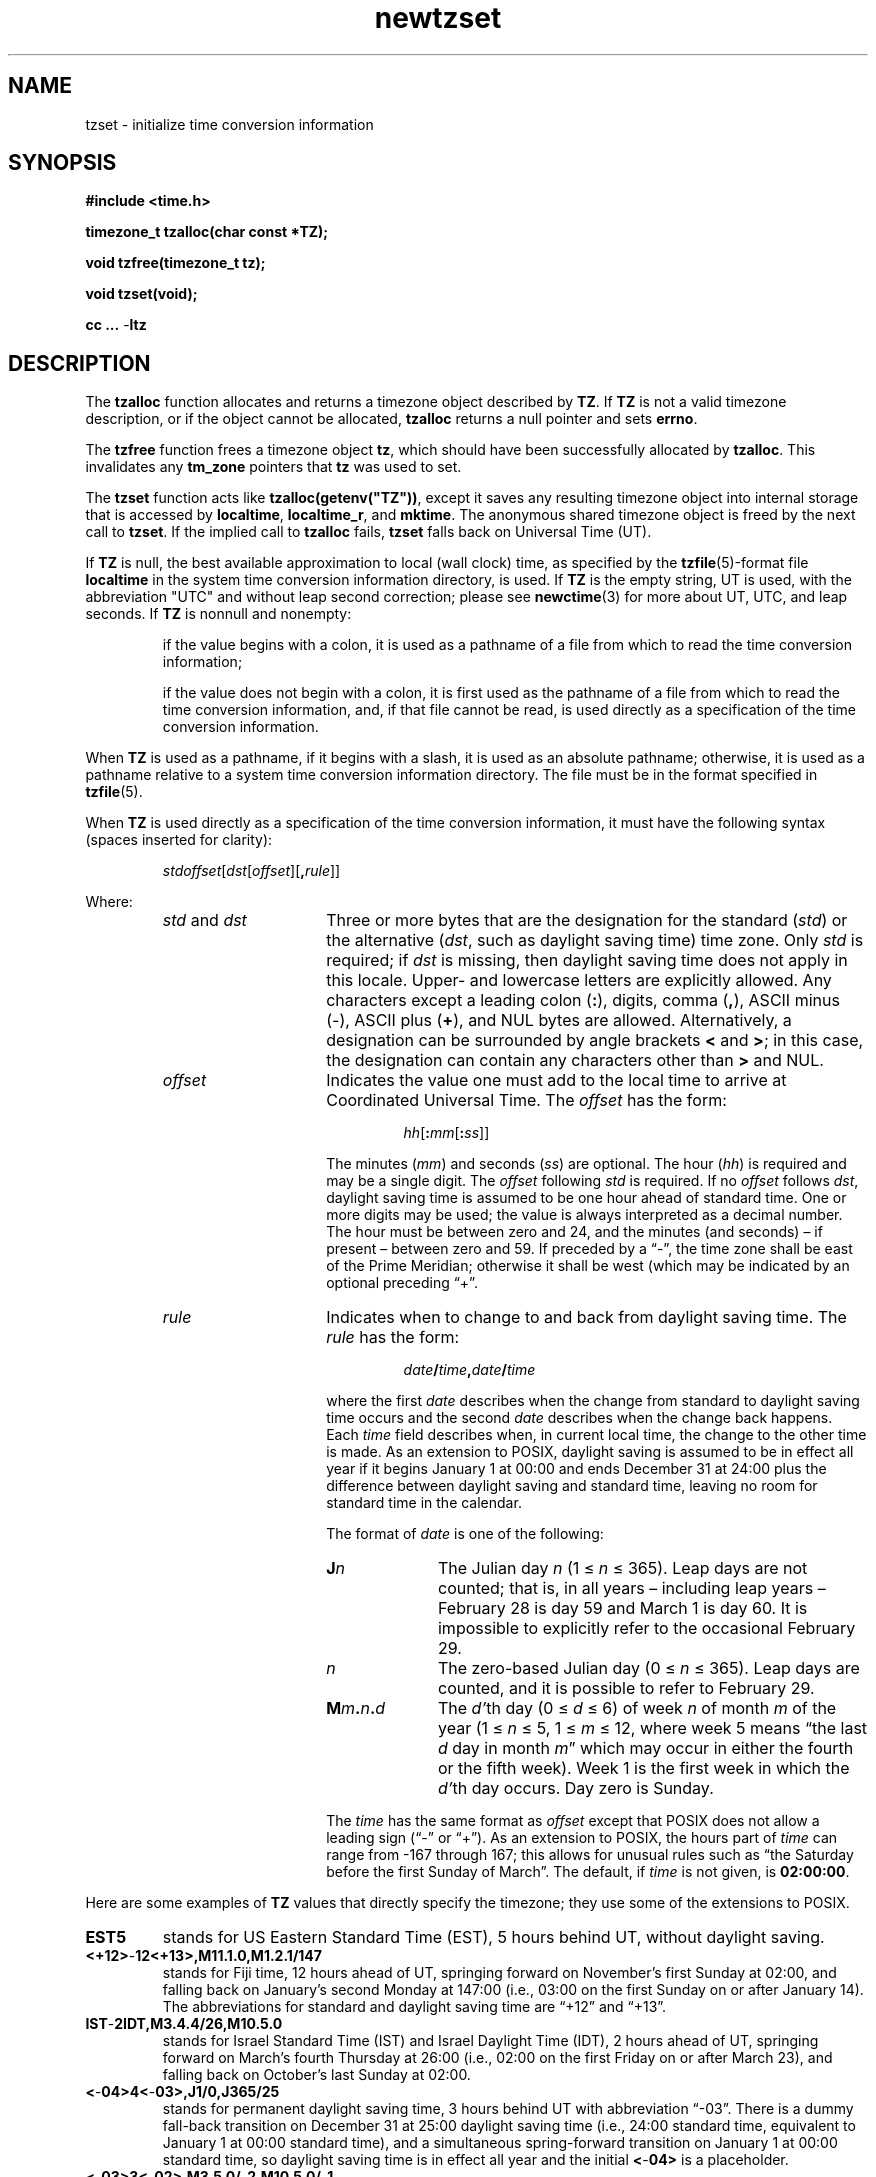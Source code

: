 .\" This file is in the public domain, so clarified as of
.\" 2009-05-17 by Arthur David Olson.
.TH newtzset 3 "" "Time Zone Database"
.SH NAME
tzset \- initialize time conversion information
.SH SYNOPSIS
.nf
.ie \n(.g .ds - \f(CR-\fP
.el .ds - \-
.B #include <time.h>
.PP
.B timezone_t tzalloc(char const *TZ);
.PP
.B void tzfree(timezone_t tz);
.PP
.B void tzset(void);
.PP
.B cc ... \*-ltz
.fi
.SH DESCRIPTION
.ie '\(en'' .ds en \-
.el .ds en \(en
.ie '\(lq'' .ds lq \&"\"
.el .ds lq \(lq\"
.ie '\(rq'' .ds rq \&"\"
.el .ds rq \(rq\"
.de q
\\$3\*(lq\\$1\*(rq\\$2
..
The
.B tzalloc
function
allocates and returns a timezone object described by
.BR TZ .
If
.B TZ
is not a valid timezone description, or if the object cannot be allocated,
.B tzalloc
returns a null pointer and sets
.BR errno .
.PP
The
.B tzfree
function
frees a timezone object
.BR tz ,
which should have been successfully allocated by
.BR tzalloc .
This invalidates any
.B tm_zone
pointers that
.B tz
was used to set.
.PP
The
.B tzset
function
acts like
.BR tzalloc(getenv("TZ")) ,
except it saves any resulting timezone object into internal
storage that is accessed by
.BR localtime ,
.BR localtime_r ,
and
.BR mktime .
The anonymous shared timezone object is freed by the next call to
.BR tzset .
If the implied call to
.B tzalloc
fails,
.B tzset
falls back on Universal Time (UT).
.PP
If
.B TZ
is null, the best available approximation to local (wall
clock) time, as specified by the
.BR tzfile (5)-format
file
.B localtime
in the system time conversion information directory, is used.
If
.B TZ
is the empty string,
UT is used, with the abbreviation "UTC"
and without leap second correction; please see
.BR newctime (3)
for more about UT, UTC, and leap seconds.  If
.B TZ
is nonnull and nonempty:
.IP
if the value begins with a colon, it is used as a pathname of a file
from which to read the time conversion information;
.IP
if the value does not begin with a colon, it is first used as the
pathname of a file from which to read the time conversion information,
and, if that file cannot be read, is used directly as a specification of
the time conversion information.
.PP
When
.B TZ
is used as a pathname, if it begins with a slash,
it is used as an absolute pathname; otherwise,
it is used as a pathname relative to a system time conversion information
directory.
The file must be in the format specified in
.BR tzfile (5).
.PP
When
.B TZ
is used directly as a specification of the time conversion information,
it must have the following syntax (spaces inserted for clarity):
.IP
\fIstd\|offset\fR[\fIdst\fR[\fIoffset\fR][\fB,\fIrule\fR]]
.PP
Where:
.RS
.TP 15
.IR std " and " dst
Three or more bytes that are the designation for the standard
.RI ( std )
or the alternative
.RI ( dst ,
such as daylight saving time)
time zone.  Only
.I std
is required; if
.I dst
is missing, then daylight saving time does not apply in this locale.
Upper- and lowercase letters are explicitly allowed.  Any characters
except a leading colon
.RB ( : ),
digits, comma
.RB ( , ),
ASCII minus
.RB ( \*- ),
ASCII plus
.RB ( + ),
and NUL bytes are allowed.
Alternatively, a designation can be surrounded by angle brackets
.B <
and
.BR > ;
in this case, the designation can contain any characters other than
.B >
and NUL.
.TP
.I offset
Indicates the value one must add to the local time to arrive at
Coordinated Universal Time.  The
.I offset
has the form:
.RS
.IP
\fIhh\fR[\fB:\fImm\fR[\fB:\fIss\fR]]
.RE
.IP
The minutes
.RI ( mm )
and seconds
.RI ( ss )
are optional.  The hour
.RI ( hh )
is required and may be a single digit.  The
.I offset
following
.I std
is required.  If no
.I offset
follows
.IR dst ,
daylight saving time is assumed to be one hour ahead of standard time.  One or
more digits may be used; the value is always interpreted as a decimal
number.  The hour must be between zero and 24, and the minutes (and
seconds) \*(en if present \*(en between zero and 59.  If preceded by a
.q "\*-" ,
the time zone shall be east of the Prime Meridian; otherwise it shall be
west (which may be indicated by an optional preceding
.q "+" .
.TP
.I rule
Indicates when to change to and back from daylight saving time.  The
.I rule
has the form:
.RS
.IP
\fIdate\fB/\fItime\fB,\fIdate\fB/\fItime\fR
.RE
.IP
where the first
.I date
describes when the change from standard to daylight saving time occurs and the
second
.I date
describes when the change back happens.  Each
.I time
field describes when, in current local time, the change to the other
time is made.
As an extension to POSIX, daylight saving is assumed to be in effect
all year if it begins January 1 at 00:00 and ends December 31 at
24:00 plus the difference between daylight saving and standard time,
leaving no room for standard time in the calendar.
.IP
The format of
.I date
is one of the following:
.RS
.TP 10
.BI J n
The Julian day
.I n
.RI "(1\ \(<=" "\ n\ " "\(<=\ 365).
Leap days are not counted; that is, in all years \*(en including leap
years \*(en February 28 is day 59 and March 1 is day 60.  It is
impossible to explicitly refer to the occasional February 29.
.TP
.I n
The zero-based Julian day
.RI "(0\ \(<=" "\ n\ " "\(<=\ 365).
Leap days are counted, and it is possible to refer to February 29.
.TP
.BI M m . n . d
The
.IR d' th
day
.RI "(0\ \(<=" "\ d\ " "\(<=\ 6)
of week
.I n
of month
.I m
of the year
.RI "(1\ \(<=" "\ n\ " "\(<=\ 5,
.RI "1\ \(<=" "\ m\ " "\(<=\ 12,
where week 5 means
.q "the last \fId\fP day in month \fIm\fP"
which may occur in either the fourth or the fifth week).  Week 1 is the
first week in which the
.IR d' th
day occurs.  Day zero is Sunday.
.RE
.IP "" 15
The
.I time
has the same format as
.I offset
except that POSIX does not allow a leading sign (\c
.q "\*-"
or
.q "+" ).
As an extension to POSIX, the hours part of
.I time
can range from \-167 through 167; this allows for unusual rules such
as
.q "the Saturday before the first Sunday of March" .
The default, if
.I time
is not given, is
.BR 02:00:00 .
.RE
.LP
Here are some examples of
.B TZ
values that directly specify the timezone; they use some of the
extensions to POSIX.
.TP
.B EST5
stands for US Eastern Standard
Time (EST), 5 hours behind UT, without daylight saving.
.TP
.B <+12>\*-12<+13>,M11.1.0,M1.2.1/147
stands for Fiji time, 12 hours ahead
of UT, springing forward on November's first Sunday at 02:00, and
falling back on January's second Monday at 147:00 (i.e., 03:00 on the
first Sunday on or after January 14).  The abbreviations for standard
and daylight saving time are
.q "+12"
and
.q "+13".
.TP
.B IST\*-2IDT,M3.4.4/26,M10.5.0
stands for Israel Standard Time (IST) and Israel Daylight Time (IDT),
2 hours ahead of UT, springing forward on March's fourth
Thursday at 26:00 (i.e., 02:00 on the first Friday on or after March
23), and falling back on October's last Sunday at 02:00.
.TP
.B <\*-04>4<\*-03>,J1/0,J365/25
stands for permanent daylight saving time, 3 hours behind UT with
abbreviation
.q "\*-03".
There is a dummy fall-back transition on December 31 at 25:00 daylight
saving time (i.e., 24:00 standard time, equivalent to January 1 at
00:00 standard time), and a simultaneous spring-forward transition on
January 1 at 00:00 standard time, so daylight saving time is in effect
all year and the initial
.B <\*-04>
is a placeholder.
.TP
.B <\*-03>3<\*-02>,M3.5.0/\*-2,M10.5.0/\*-1
stands for time in western Greenland, 3 hours behind UT, where clocks
follow the EU rules of
springing forward on March's last Sunday at 01:00 UT (\-02:00 local
time, i.e., 22:00 the previous day) and falling back on October's last
Sunday at 01:00 UT (\-01:00 local time, i.e., 23:00 the previous day).
The abbreviations for standard and daylight saving time are
.q "\*-03"
and
.q "\*-02".
.PP
If
.B TZ
specifies daylight saving time but does not specify a
.IR rule ,
and the optional
.BR tzfile (5)-format
file
.B posixrules
is present in the system time conversion information directory, the
rules in
.B posixrules
are used, with the
.B posixrules
standard and daylight saving time offsets from UT
replaced by those specified by the
.I offset
values in
.BR TZ .
However, the
.B posixrules
file is obsolete: if it is present it is only for backward compatibility,
and it does not work reliably.
Therefore, applications that specify a
.B TZ
string with daylight saving time should specify rules explicitly.
.PP
For compatibility with System V Release 3.1, a semicolon
.RB ( ; )
may be used to separate the
.I rule
from the rest of the specification.
.SH FILES
.ta \w'/usr/share/zoneinfo/posixrules\0\0'u
/etc/localtime	local timezone file
.br
/usr/share/zoneinfo	timezone directory
.br
/usr/share/zoneinfo/posixrules	default DST rules (obsolete)
.br
/usr/share/zoneinfo/GMT	for UTC leap seconds
.PP
If /usr/share/zoneinfo/GMT is absent,
UTC leap seconds are loaded from /usr/share/zoneinfo/GMT0 if present.
.SH SEE ALSO
getenv(3),
newctime(3),
newstrftime(3),
time(2),
tzfile(5)
